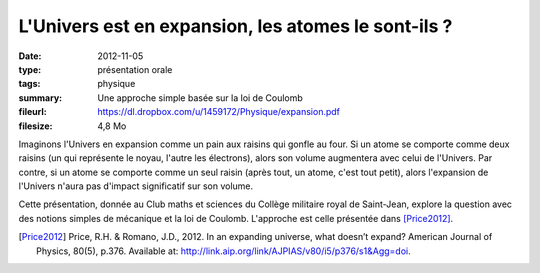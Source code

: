 L'Univers est en expansion, les atomes le sont-ils ?
====================================================

:date: 2012-11-05
:type: présentation orale
:tags: physique
:summary: Une approche simple basée sur la loi de Coulomb
:fileurl: https://dl.dropbox.com/u/1459172/Physique/expansion.pdf
:filesize: 4,8 Mo

Imaginons l'Univers en expansion comme un pain aux raisins qui gonfle au four.
Si un atome se comporte comme deux raisins (un qui représente le noyau, l'autre
les électrons), alors son volume augmentera avec celui de l'Univers. Par
contre, si un atome se comporte comme un seul raisin (après tout, un atome,
c'est tout petit), alors l'expansion de l'Univers n'aura pas d'impact
significatif sur son volume.

Cette présentation, donnée au Club maths et sciences du Collège militaire royal
de Saint-Jean, explore la question avec des notions simples de mécanique et la
loi de Coulomb. L'approche est celle présentée dans [Price2012]_.

.. [Price2012] Price, R.H. & Romano, J.D., 2012. In an expanding universe, what
               doesn’t expand? American Journal of Physics, 80(5), p.376.
               Available at: http://link.aip.org/link/AJPIAS/v80/i5/p376/s1&Agg=doi. 

